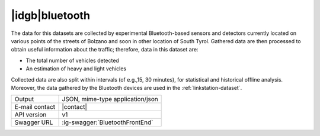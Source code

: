 
|idgb|\ bluetooth
-----------------
   
The data for this datasets are collected by experimental
Bluetooth-based sensors and detectors currently located on various
points of the streets of Bolzano and soon in other location of South
Tyrol. Gathered data are then processed to obtain useful information
about the traffic; therefore, data in this dataset are:

* The total number of vehicles detected
* An estimation of heavy and light vehicles

Collected data are also split within intervals (of e.g.,15, 30
minutes), for statistical and historical offline analysis. Moreover,
the data gathered by the Bluetooth devices are used in the
:ref:`linkstation-dataset`.
   
==============  ========================================================
Output          JSON, mime-type application/json
E-mail contact  |contact|
API version     v1
Swagger URL     :ig-swagger:`BluetoothFrontEnd`
==============  ========================================================
